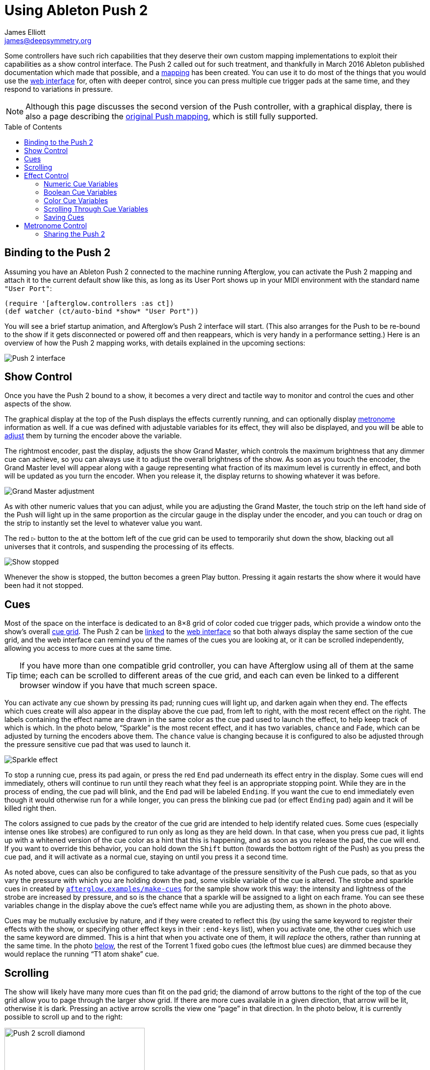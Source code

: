 = Using Ableton Push 2
James Elliott <james@deepsymmetry.org>
:icons: font
:experimental:
:toc:
:toc-placement: preamble
:api-doc: http://rawgit.com/brunchboy/afterglow/master/api-doc/

// Set up support for relative links on GitHub; add more conditions
// if you need to support other environments and extensions.
ifdef::env-github[:outfilesuffix: .adoc]

Some controllers have such rich capabilities that they deserve their
own custom mapping implementations to exploit their capabilities as a
show control interface. The Push 2 called out for such treatment, and
thankfully in March 2016 Ableton published documentation which made
that possible, and a
{api-doc}afterglow.controllers.ableton-push-2.html[mapping] has been
created. You can use it to do most of the things that you would use
the <<README#the-embedded-web-interface,web interface>> for, often
with deeper control, since you can press multiple cue trigger pads at
the same time, and they respond to variations in pressure.

NOTE: Although this page discusses the second version of the Push
controller, with a graphical display, there is also a page describing
the <<push#using-ableton-push,original Push mapping>>, which is still
fully supported.

## Binding to the Push 2

Assuming you have an Ableton Push 2 connected to the machine running
Afterglow, you can activate the Push 2 mapping and attach it to the
current default show like this, as long as its User Port shows up in
your MIDI environment with the standard name `"User Port"`:

[source,clojure]
----
(require '[afterglow.controllers :as ct])
(def watcher (ct/auto-bind *show* "User Port"))
----

You will see a brief startup animation, and Afterglow's Push 2
interface will start. (This also arranges for the Push to be re-bound
to the show if it gets disconnected or powered off and then reappears,
which is very handy in a performance setting.) Here is an overview of
how the Push 2 mapping works, with details explained in the upcoming
sections:

image::assets/Push2NoEffects.jpg[Push 2 interface]

== Show Control

Once you have the Push 2 bound to a show, it becomes a very direct and
tactile way to monitor and control the cues and other aspects of the
show.

The graphical display at the top of the Push displays the effects
currently running, and can optionally display
<<metronome-control,metronome>> information as well. If a cue was
defined with adjustable variables for its effect, they will also be
displayed, and you will be able to <<effect-control,adjust>> them by
turning the encoder above the variable.

The rightmost encoder, past the display, adjusts the show Grand
Master, which controls the maximum brightness that any dimmer cue can
achieve, so you can always use it to adjust the overall brightness of
the show. As soon as you touch the encoder, the Grand Master level
will appear along with a gauge representing what fraction of its
maximum level is currently in effect, and both will be updated as you
turn the encoder. When you release it, the display returns to showing
whatever it was before.

image::assets/GrandMaster2.jpg[Grand Master adjustment]

As with other numeric values that you can adjust, while you are
adjusting the Grand Master, the touch strip on the left hand side of
the Push will light up in the same proportion as the circular gauge
in the display under the encoder, and you can touch or drag on the
strip to instantly set the level to whatever value you want.

The red kbd:[&#9655;] button to the at the bottom left of the cue grid
can be used to temporarily shut down the show, blacking out all
universes that it controls, and suspending the processing of its
effects.

image::assets/ShowStop2.jpg[Show stopped]

Whenever the show is stopped, the button becomes a green Play button.
Pressing it again restarts the show where it would have been had it
not stopped.

== Cues

Most of the space on the interface is dedicated to an 8&times;8 grid
of color coded cue trigger pads, which provide a window onto the
show's overall <<cues#cues,cue grid>>. The Push 2 can be
<<README#scrolling-and-linked-controllers,linked>> to the
<<README#the-embedded-web-interface,web interface>> so that both
always display the same section of the cue grid, and the web interface
can remind you of the names of the cues you are looking at, or it can
be scrolled independently, allowing you access to more cues at the
same time.

TIP: If you have more than one compatible grid controller, you can
have Afterglow using all of them at the same time; each can be
scrolled to different areas of the cue grid, and each can even be
linked to a different browser window if you have that much screen
space.

You can activate any cue shown by pressing its pad; running cues will
light up, and darken again when they end. The effects which cues
create will also appear in the display above the cue pad, from left to
right, with the most recent effect on the right. The labels containing
the effect name are drawn in the same color as the cue pad used to
launch the effect, to help keep track of which is which. In the photo
below, &ldquo;Sparkle&rdquo; is the most recent effect, and it has two
variables, `chance` and `Fade`, which can be adjusted by turning the
encoders above them. The `chance` value is changing because it is
configured to also be adjusted through the pressure sensitive cue pad
that was used to launch it.

image::assets/SparklePressure2.jpg[Sparkle effect, ajusting chance variable]

To stop a running cue, press its pad again, or press the red kbd:[End]
pad underneath its effect entry in the display. Some cues will end
immediately, others will continue to run until they reach what they
feel is an appropriate stopping point. While they are in the process
of ending, the cue pad will blink, and the kbd:[End] pad will be
labeled kbd:[Ending]. If you want the cue to end immediately even
though it would otherwise run for a while longer, you can press the
blinking cue pad (or effect kbd:[Ending] pad) again and it will be
killed right then.

The colors assigned to cue pads by the creator of the cue grid are
intended to help identify related cues. Some cues (especially intense
ones like strobes) are configured to run only as long as they are held
down. In that case, when you press cue pad, it lights up with a
whitened version of the cue color as a hint that this is happening,
and as soon as you release the pad, the cue will end. If you want to
override this behavior, you can hold down the kbd:[Shift] button
(towards the bottom right of the Push) as you press the cue pad, and
it will activate as a normal cue, staying on until you press it a
second time.

As noted above, cues can also be configured to take advantage of the
pressure sensitivity of the Push cue pads, so that as you vary the
pressure with which you are holding down the pad, some visible
variable of the cue is altered. The strobe and sparkle cues in
created by
{api-doc}afterglow.examples.html#var-make-cues[`afterglow.examples/make-cues`]
for the sample show work this way: the intensity and lightness of the
strobe are increased by pressure, and so is the chance that a sparkle
will be assigned to a light on each frame. You can see these
variables change in the display above the cue's effect name while
you are adjusting them, as shown in the photo above.

[[exclusivity]]Cues may be mutually exclusive by nature, and if they
were created to reflect this (by using the same keyword to register
their effects with the show, or specifying other effect keys in their
`:end-keys` list), when you activate one, the other cues which use the
same keyword are dimmed. This is a hint that when you activate one of
them, it will _replace_ the others, rather than running at the same
time. In the photo <<gobo-photo,below>>, the rest of the
Torrent 1 fixed gobo cues (the leftmost blue cues) are dimmed because
they would replace the running &ldquo;T1 atom shake&rdquo; cue.

== Scrolling

The show will likely have many more cues than fit on the pad grid; the
diamond of arrow buttons to the right of the top of the cue grid allow
you to page through the larger show grid. If there are more cues
available in a given direction, that arrow will be lit, otherwise it
is dark. Pressing an active arrow scrolls the view one
&ldquo;page&rdquo; in that direction. In the photo below, it is
currently possible to scroll up and to the right:

image:assets/PushScroll2.jpg[Push 2 scroll diamond,286]

If you hold down the kbd:[Shift] button, the arrows will scroll you as
far as possible in the direction that you press.

The kbd:[Page <] and kbd:[> Page] buttons allow you to scroll the
graphical display left and right, to see and <<effect-control,adjust>>
all of the currently running effects, even though only four at a time
(or three, if the <<metronome-control,metronome section>> is showing)
fit in the display. Pressing the kbd:[Page <] scrolls the display
left, showing you older (or lower priority) effects, and kbd:[Page >]
scrolls the next group effects to the right into view, showing you
newer and higher priority effects. Pressing these buttons while
kbd:[Shift] is held will scroll as far as possible in the
corresponding direction. (As illustrated in the photo below, in
addition to lighting up the kbd:[Page <] and kbd:[> Page] buttons when
there are effects off the screen in that direction, Afterglow draws
`<` and `>` markers below the effect names at the corresponding edge
of the screen.)

image:assets/Push2Page.jpg[Push 2 page arrows]

== Effect Control

As described above, the effects created by cues appear in the display
area, and can be scrolled through and ended by pressing the
corresponding red kbd:[End] pad which appears underneath them. There
are many other ways you can interact with running effects:

=== Numeric Cue Variables

If the cue that created an effect has numeric variables assigned to
it, the variable names and values will appear above the effect name,
and they can be adjusted using the encoder knob above the variable.
For example, in addition to varying the sparkle `chance` variable
using the pad pressure, as was done above, its `Fade` variable can be
adjusted using the effect variable encoder above it. As soon as you
touch the encoder knob associated with a variable, the gauge
underneath its value brightens to indicate that you are adjusting it,
and updates as you turn the encoder to change the value.

image::assets/AdjustingConfetti.jpg[Adjusting Min Last variable,693]

While you are adjusting the variable, the large touch strip on the
left hand side of the Push lights up to show you where you are in the
variable range, and you can touch and drag on the strip to instantly
set the variable to another value.

image::assets/AdjustingConfetti2.jpg[Adjusting and touch strip]

Most numeric variables will have values that grow from the bottom of
the touch strip, but variables marked as `:centered` when created,
like Pan and Tilt, grow from the center up or down. (Their graphical
gauges grow from the center as well.)

image::assets/AdjustingCentered2.jpg[Adjusting centered cue variables]

If an effect has only one adjustable variable, it will take up the
entire effect area, and you can use either encoder to adjust it, as
when adjusting a gobo shaking <<cues#creating-function-cues,function
cue>> for the Torrent moving head spot:

image::assets/AdjustingShake.jpg[Adjusting gobo shake cue]

When you release the encoder knob, the adjustment graph returns to its
normal brightness, and the touch strip deactivates.

This photo also illustrates the dimming of incompatible cues discussed
<<exclusivity,above>>: The leftmost columns of blue cues all establish
settings for the fixed gobo wheel of one of the Torrent moving-head
spots. Since one of them is active (the `T1 atom shake` effect being
adjusted corresponds to the bright blue button three rows down the
second column), the others are dimmed to hint that pressing them would
replace the active cue.

This dimming can also be seen in the web interface view of the cue grid:

[[gobo-photo]]
image::assets/GoboCues.png[Gobo cues]

=== Boolean Cue Variables

If a cue has Boolean variables assigned to it, they will also appear
above the effect name, with the current value showing as `Yes` or
`No`. To adjust them you also start by grabbing the closest encoder.
With a Boolean value, the adjustment graph is always half full, and
you rotate it to the left for No, or right for Yes:

image::assets/AdjustingDown2.jpg[Adjusting a Down? cue variable]

NOTE: The `Blade Saw` cue in the photo is also an example of a cue
that defines a custom visualization. Underneath its variable gauges,
it draws an animated view of the previous and upcoming measure of
time, with down beats marked in red as they are in the Metronome
section. The visualization is a strip chart showing the dimmer level
that the cue will establish at each point in time. As you adjust the
cue variables, the visualization instantly updates to reflect your
changes, helping you understand how they affect it.

You can also use the touch strip when setting a Boolean variable;
touching the top half sets it to `Yes`, while the bottom half sets it to
`No`.

image::assets/AdjustingDown2Strip.jpg[Adjusting a Down? cue with the touch strip]

NOTE: The `Rainbow Pulse` cue to the left of the one being adjusted is
an example of a cue with no variables to adjust.

=== Color Cue Variables

If a cue has color variables assigned to it, they will also appear
above the effect name. The currently assigned color value will be
displayed as swatch and a six digit hexadecimal number, representing
the eight bit red, green, and blue representation of the color value,
#rrggbb. In this photo, a `Color all` cue with a color variable that
starts out white has just been launched:

image::assets/ColorParam2.jpg[Cue with color variable]

When an effect is displaying a color cue variable, the gauges beneath
it represent hue and saturation values. (If the cue has only one
variable, both of these will always be visible. Otherwise, only the
one underneath the variable's encoder will be visible until you start
adjusting that variable, at which point the other color gauge will
appear.)

Touching the associated encoder will open up a special color selection
interface, which takes over the entire cue grid, as well as the effect
cell:

image::assets/ColorPalette2.jpg[Color adjustment palette]

In addition to adjusting the color's hue and saturation using the
encoders above the effect, you can instantly jump to a color by
tapping any of the pads in the grid, which form a palette of four
saturation levels of hues spread across the rainbow. The four pads on
the bottom right let you select white, medium gray, and black as color
values as well, and the last pad displays a preview of the currently
selected color, rather than doing anything when you press it.

If any pad other than the preview pad matches the currently selected
color, it blinks (regardless of whether you chose that color by
pressing the pad or by turning the encoders).

While you are holding the hue or saturation encoder, you can also use
the touch strip to see and jump to any value in that encoder's range.
If both encoders are being held, the touch pad allows you to select
saturations, since the touch pads already give you an easy interface
for selecting hues.

As soon as you let go of both the hue and saturation encoders, the
palette disappears and the normal cue grid returns.

=== Scrolling Through Cue Variables

If a cue has more than two variables, even though you can only see two
at a time on the Push, you can still check and adjust all of them.
Whenever there are too many to fit, the rightmost pad just below the
effect display will be lit white and labeled kbd:[Next Vars >] as shown below:

image::assets/MoreVars2.jpg[More than Two Cue Variables]

In the photo, the `Torrent Sine` and `Blade Triangle` cues have more
variables than are being displayed, while the `Color all` cue does
not.

Each time you press a kbd:[Next Vars >] button, you will see the next
two variables assigned to the cue. Once you reach the end of the list,
it wraps back to the beginning. Grabbing an encoder above the
variables will adjust whichever variable is currently displayed
beneath it. (While you are holding encoders to adjust an effect's
variables, its kbd:[Next Vars >] button will be blacked out and
disabled.)

=== Saving Cues

If you have made any adjustments to cue variable values, these are
normally discarded when you end the cue; the next time it begins, it
starts with the values that were configured in the show. You can
change that by saving the cue's variables. To begin, hold down the
kbd:[&#9711;] button near the bottom left of the Push 2:

image::assets/Saving2.jpg[Saving Cue Variables]

While this button is held down, the red kbd:[End] buttons beneath the
effect list disappear, and are replaced with the cue saving interface.
If you have made any adjustments to a cue's variables since it was
started, a green kbd:[Save] button will appear (like the one beneath
the `Color all` effect in the photo above). Pressing that will save
the adjustments you made, so the next time you launch the cue, the
adjusted values will be used.

Once you have saved a cue's variables, while it is running, instead of
a green kbd:[Save] button, you will see an amber kbd:[Clear] button
(like the one beneath the `Torrent Sine` effect in the photo).
Pressing that will remove the saved values, so the cue goes back to
its original configuration.

If you save a cue's variables, and then adjust them further, the
kbd:[Save] button returns, allowing you to save your new values. If
you don't, the values you saved earlier will be used the next time you
start the cue.

If a cue's variables have neither been saved nor adjusted, no
kbd:[Save] or kbd:[Update] button appears. Of course, while saving
cues, you can still scroll though their variables using the kbd:[Next
Vars >] buttons.

Once you release the kbd:[&#9711;] button, the save interface goes
away, and the effect kbd:[End] buttons return.

== Metronome Control

The top left section of the Push lets you view and adjust the
Metronome that the show is using to keep time with the music that is
being played. Since Afterglow's effects are generally defined with
respect to the metronome, it is important to keep it synchronized with
the music. When active, the metronome section takes over the leftmost
quarter of the graphical display (so there are room to see only three
effects, rather than the normal four). To toggle the metronome
section, press the kbd:[Metronome] button. It will appear if it was
not showing, and disappear if it was there. The kbd:[Metronome] button
is lit more brightly when the section is active.

The metronome section shows the current speed, in Beats Per Minute, of
the metronome, and the kbd:[Tap Tempo] button label flashes at each beat
(this flashing happens regardless of whether the metronome section is
visible in the text area). The metronome section also shows you the
current phrase number, the bar within that phrase, and the beat within
that bar which has been reached.

Finally, below the beat and BPM displays, there is a visualization of
the passing beats, bars, and phrases. The beats are drawn in white,
with their phase increasing until the next beat hits. In a layer
beneath them, the measures (bars) are drawn in red, and beneath those,
the phrases in blue. The current moment in time is centered in the
visualization with a stationary line to mark it, and there is room for
one measure before and after the line. A full phrase doesn't fit, but
you can see its phase gradually growing until it ends.

image:assets/Metronome2.png[Metronome section]

The most basic way of synchronizing the metronome is to tap the
kbd:[Tap Tempo] button at each beat of the music. Tapping the button
aligns the metronome to a beat, and if you tap it three or more times
within two seconds of each preceding tap, sets the metronome's BPM.
Tap it as you hear each beat of the music, and after three or more
taps, the speed of the metronome will be approximately synchronized
with the music.

Once the tempo is correct, you can tell Afterglow which beat is the
down beat by holding down the kbd:[Shift] button while pressing
kbd:[Tap Tempo]. This combination does not change the tempo, but tells
Afterglow that the moment when you tapped the button is the down beat
(the first beat of a bar).

You can also adjust the BPM by turning the BPM encoder, which is the
encoder right above the kbd:[Metronome] button:

image:assets/Push2BPM.jpg[BPM encoder]

While you are holding this encoder, the BPM gauge brightens, along
with the BPM digit after the decimal point, as a visual reminder of
what value you are adjusting. Turning the encoder clockwise raises the
BPM, turning counterclockwise lowers it. While the metronome section
is showing, you can also use the encoder above the BPM value to adjust
it. But you can grab the dedicated BPM encoder above the
kbd:[Metronome] button even when the metronome section is not showing,
and it will appear while you have the encoder in your hand, so you can
adjust the BPM quickly, and then get back to what you were doing.

If you press the kbd:[Shift] button, the BPM encoder can be used to
adjust the BPM by whole beats rather than tenths. While kbd:[Shift] is
down, the BPM value before the decimal point will be brightened,
rather than the digit after it, and the BPM will change ten times as
quickly when you turn it. You can switch back and forth in the middle
of your adjustments by pressing and releasing the shift key at any
time.

image:assets/Push2BPMShift.jpg[BPM when shifted]

In order to make longer chases and effects line up properly with the
music, you will also want to make sure the count is right, that the
beat number shows `1` on the down beat, and that the bar numbers are
right as well, so that the start of a phrase is reflected as bar
number `1`. In addition to using kbd:[Shift] with kbd:[Tap Tempo] to
set the down beat, you can adjust the current beat number using the
beat encoder, the encoder above the kbd:[Tap Tempo] button:

image:assets/Push2Beat.jpg[Beat encoder]

While you are holding this encoder, an endless circular gauge appears
below the beat information, and the beat number is brightened, as a
visual reminder of what value you are adjusting. Turning the encoder
clockwise jumps to the next beat, turning counterclockwise jumps back
to the previous one. As a tactile reminder that you are adjusting
whole beats, this encoder moves with a distinct click as it changes
value, while the BPM encoder turns smoothly as you scroll through
fractional BPM values.

While the metronome section is showing, you can also use the encoder
above the Beat value to adjust it. But you can grab the dedicated Beat
encoder above the kbd:[Tap Tempo] button even when the metronome
section is not showing, and it will appear while you have the encoder
in your hand, so you can adjust the beat number quickly, and then get
back to what you were doing.

If you press the kbd:[Shift] button, the Beat encoder can be used to
adjust the current bar within the phrase instead of the current beat.
While kbd:[Shift] is down, the bar will be brightened instead of the
beat, and turning the encoder will jump that value forwards or
backwards:

image:assets/Push2Bar.jpg[Bar jumping]

If you know a phrase is about to begin, you can press the red
kbd:[Reset] button in the metronome section right as it does. This
will reset the count to Phrase 1, Bar 1, Beat 1.

Trying to keep up with tempo changes during dynamic shows can be
tedious, so you will hopefully be able to take advantage of
Afterglow's metronome synchronization features. If the DJ can send you
<<mapping_sync#syncing-to-midi-clock,MIDI clock pulses>>, or you can
connect via a Local Area Network to Pioneer professional DJ gear to
lock into the beat grid established by
<<mapping_sync#syncing-to-pro-dj-link,Pro DJ Link>>, Afterglow can
keep the BPM (with MIDI) and even the beats (with Pro DJ Link and the
Traktor Afterglow Beat Phase
<<mapping_sync#syncing-to-traktor-beat-phase,controller mapping>>)
synchronized for you. The Sync button in the Metronome section
(showing kbd:[Manual] sync in these photos) will eventually allow you to
set this up, but that is not yet implemented, so for now you will need
to use the <<README#metronome-control,web interface>> to configure it.

NOTE: The button does already change color to let you know the sync
status: amber means manual, green means successful automatic sync, and
red means a requested automatic sync has failed. It is likely that a
future release of Afterglow will let you press this button to choose
your sync source.

Once your sync is established, the meaning of the kbd:[Tap Tempo]
button changes. If you are using MIDI clock to sync the BPM, it
becomes a kbd:[Tap Beat] button, which simply establishes where the
beat falls. If you are locked in to a Pro DJ Link beat grid or using
the Traktor beat phase mapping, the beats are automatically aligned
for you so, it becomes a kbd:[Tap Bar] button which, when pressed,
indicates that the current beat is the down beat (start) of a bar.
(Similarly, if you press the metronome kbd:[Reset] pad while synced to
a Pro DJ Link beat grid or Traktor beat phase, the beat itself will
not move, but the beat closest to when you pressed the pad will be
identified as Beat 1.) In these sync modes you can also use the
kbd:[Shift] button to align at the next bigger boundary: If tapping
would normally move the bar, shift-tapping will move the phrase.

If you try to adjust the BPM encoder while sync is active, it will
have no effect, and Afterglow will point at the sync mode to explain
why it is ignoring your adjustments.

=== Sharing the Push 2

If you are using Afterglow at the same time as Ableton Live, you can
switch back and forth between which has control of the Push by
pressing the kbd:[User] button. If Live is not running when you press
kbd:[User], the Push interface will simply go blank (except for the
kbd:[User] button itself), until you press it again, at which point
Afterglow will light it up.

NOTE: Future releases will take advantage of more of the buttons on
the controller.

==== License

+++<a href="http://deepsymmetry.org"><img src="assets/DS-logo-bw-200-padded-left.png" align="right" alt="Deep Symmetry logo"></a>+++
Copyright © 2015-2016 http://deepsymmetry.org[Deep Symmetry, LLC]

Distributed under the
http://opensource.org/licenses/eclipse-1.0.php[Eclipse Public License
1.0], the same as Clojure. By using this software in any fashion, you
are agreeing to be bound by the terms of this license. You must not
remove this notice, or any other, from this software. A copy of the
license can be found in
https://rawgit.com/brunchboy/afterglow/master/resources/public/epl-v10.html[resources/public/epl-v10.html]
within this project.
